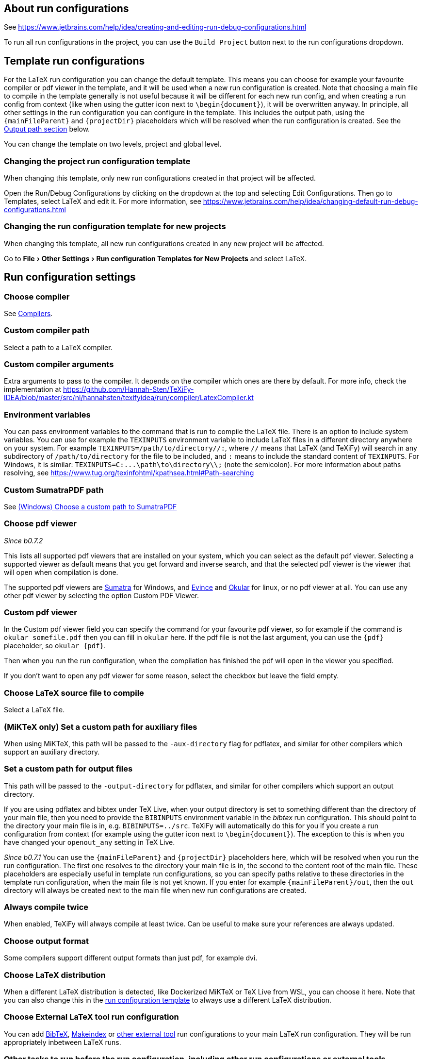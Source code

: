:experimental:

== About run configurations

See https://www.jetbrains.com/help/idea/creating-and-editing-run-debug-configurations.html

To run all run configurations in the project, you can use the `Build Project` button next to the run configurations dropdown.

[#template]
== Template run configurations

For the LaTeX run configuration you can change the default template.
This means you can choose for example your favourite compiler or pdf viewer in the template, and it will be used when a new run configuration is created.
Note that choosing a main file to compile in the template generally is not useful because it will be different for each new run config, and when creating a run config from context (like when using the gutter icon next to `\begin{document}`), it will be overwritten anyway.
In principle, all other settings in the run configuration you can configure in the template.
This includes the output path, using the `{mainFileParent}` and `{projectDir}` placeholders which will be resolved when the run configuration is created.
See the link:#outputpath[Output path section] below.

You can change the template on two levels, project and global level.

=== Changing the project run configuration template

When changing this template, only new run configurations created in that project will be affected.

Open the Run/Debug Configurations by clicking on the dropdown at the top and selecting Edit Configurations.
Then go to Templates, select LaTeX and edit it.
For more information, see https://www.jetbrains.com/help/idea/changing-default-run-debug-configurations.html

=== Changing the run configuration template for new projects

When changing this template, all new run configurations created in any new project will be affected.

Go to menu:File[Other Settings > Run configuration Templates for New Projects] and select LaTeX.

== Run configuration settings

=== Choose compiler

See link:Compilers[Compilers].

=== Custom compiler path

Select a path to a LaTeX compiler.

=== Custom compiler arguments

Extra arguments to pass to the compiler.
It depends on the compiler which ones are there by default.
For more info, check the implementation at https://github.com/Hannah-Sten/TeXiFy-IDEA/blob/master/src/nl/hannahsten/texifyidea/run/compiler/LatexCompiler.kt

=== Environment variables

You can pass environment variables to the command that is run to compile the LaTeX file.
There is an option to include system variables.
You can use for example the `TEXINPUTS` environment variable to include LaTeX files in a different directory anywhere on your system.
For example `TEXINPUTS=/path/to/directory//:`, where `//` means that LaTeX (and TeXiFy) will search in any subdirectory of `/path/to/directory` for the file to be included, and `:` means to include the standard content of `TEXINPUTS`. For Windows, it is similar: `TEXINPUTS=C:\...\path\to\directory\\;` (note the semicolon).
For more information about paths resolving, see https://www.tug.org/texinfohtml/kpathsea.html#Path-searching

=== Custom SumatraPDF path

See link:Running/SumatraPDF-support#Portable-SumatraPDF[(Windows) Choose a custom path to SumatraPDF]

=== Choose pdf viewer
_Since b0.7.2_

This lists all supported pdf viewers that are installed on your system, which you can select as the default pdf viewer.
Selecting a supported viewer as default means that you get forward and inverse search, and that the selected pdf viewer is the viewer that will open when compilation is done.

The supported pdf viewers are link:SumatraPDF-support[Sumatra] for Windows, and link:Evince-support[Evince] and link:Okular-support[Okular] for linux, or no pdf viewer at all.
You can use any other pdf viewer by selecting the option Custom PDF Viewer.

=== Custom pdf viewer

In the Custom pdf viewer field you can specify the command for your favourite pdf viewer, so for example if the command is `okular somefile.pdf` then you can fill in `okular`  here.
If the pdf file is not the last argument, you can use the `{pdf}` placeholder, so `okular {pdf}`.

Then when you run the run configuration, when the compilation has finished the pdf will open in the viewer you specified.

If you don't want to open any pdf viewer for some reason, select the checkbox but leave the field empty.

=== Choose LaTeX source file to compile

Select a LaTeX file.

=== (MiKTeX only) Set a custom path for auxiliary files

When using MiKTeX, this path will be passed to the `-aux-directory` flag for pdflatex, and similar for other compilers which support an auxiliary directory.

[#outputpath]
=== Set a custom path for output files

This path will be passed to the `-output-directory` for pdflatex, and similar for other compilers which support an output directory.

If you are using pdflatex and bibtex under TeX Live, when your output directory is set to something different than the directory of your main file, then you need to provide the `BIBINPUTS` environment variable in the _bibtex_ run configuration.
This should point to the directory your main file is in, e.g. `BIBINPUTS=../src`.
TeXiFy will automatically do this for you if you create a run configuration from context (for example using the gutter icon next to `\begin{document}`).
The exception to this is when you have changed your `openout_any` setting in TeX Live.

_Since b0.7.1_
You can use the `{mainFileParent}` and `{projectDir}` placeholders here, which will be resolved when you run the run configuration.
The first one resolves to the directory your main file is in, the second to the content root of the main file.
These placeholders are especially useful in template run configurations, so you can specify paths relative to these directories in the template run configuration, when the main file is not yet known.
If you enter for example `{mainFileParent}/out`, then the `out` directory will always be created next to the main file when new run configurations are created.

=== Always compile twice

When enabled, TeXiFy will always compile at least twice.
Can be useful to make sure your references are always updated.

=== Choose output format

Some compilers support different output formats than just pdf, for example dvi.

[#_choose_latex_distribution]
=== Choose LaTeX distribution

When a different LaTeX distribution is detected, like Dockerized MiKTeX or TeX Live from WSL, you can choose it here.
Note that you can also change this in the link:Run-configurations#template[run configuration template] to always use a different LaTeX distribution.

=== Choose External LaTeX tool run configuration

You can add link:BibTeX[BibTeX], link:Makeindex[Makeindex] or link:External-tools[other external tool] run configurations to your main LaTeX run configuration.
They will be run appropriately inbetween LaTeX runs.

[#before-run-tasks]
=== Other tasks to run before the run configuration, including other run configurations or external tools

Use this to run anything before the run configuration.
See https://www.jetbrains.com/help/idea/run-debug-configurations-dialog.html#before-launch-options